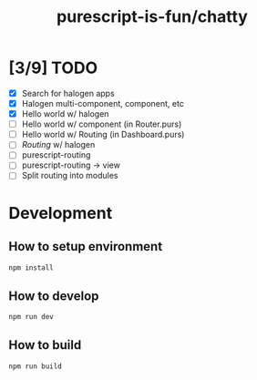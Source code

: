 #+TITLE:      purescript-is-fun/chatty
#+OPTIONS:    ^:{}
#+REPOSITORY: https://github.com/luckynum7/purescript-is-fun

* [3/9] TODO
  - [X] Search for halogen apps
  - [X] Halogen multi-component, component, etc
  - [X] Hello world w/ halogen
  - [ ] Hello world w/ component (in Router.purs)
  - [ ] Hello world w/ Routing (in Dashboard.purs)
  - [ ] /Routing/ w/ halogen
  - [ ] purescript-routing
  - [ ] purescript-routing -> view
  - [ ] Split routing into modules
    
* Development

** How to setup environment

#+BEGIN_SRC bash
npm install
#+END_SRC

** How to develop

#+BEGIN_SRC bash
npm run dev
#+END_SRC

** How to build

#+BEGIN_SRC bash
npm run build
#+END_SRC
